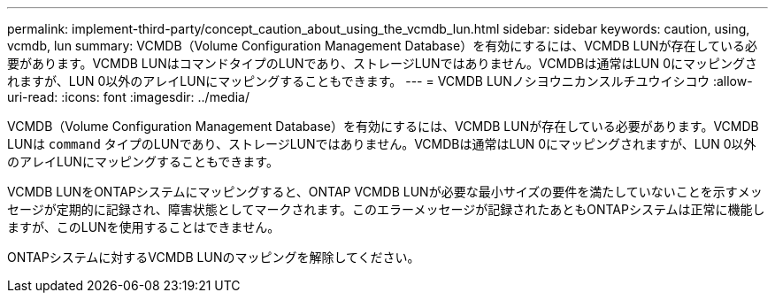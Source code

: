 ---
permalink: implement-third-party/concept_caution_about_using_the_vcmdb_lun.html 
sidebar: sidebar 
keywords: caution, using, vcmdb, lun 
summary: VCMDB（Volume Configuration Management Database）を有効にするには、VCMDB LUNが存在している必要があります。VCMDB LUNはコマンドタイプのLUNであり、ストレージLUNではありません。VCMDBは通常はLUN 0にマッピングされますが、LUN 0以外のアレイLUNにマッピングすることもできます。 
---
= VCMDB LUNノシヨウニカンスルチユウイシコウ
:allow-uri-read: 
:icons: font
:imagesdir: ../media/


[role="lead"]
VCMDB（Volume Configuration Management Database）を有効にするには、VCMDB LUNが存在している必要があります。VCMDB LUNは `command` タイプのLUNであり、ストレージLUNではありません。VCMDBは通常はLUN 0にマッピングされますが、LUN 0以外のアレイLUNにマッピングすることもできます。

VCMDB LUNをONTAPシステムにマッピングすると、ONTAP VCMDB LUNが必要な最小サイズの要件を満たしていないことを示すメッセージが定期的に記録され、障害状態としてマークされます。このエラーメッセージが記録されたあともONTAPシステムは正常に機能しますが、このLUNを使用することはできません。

ONTAPシステムに対するVCMDB LUNのマッピングを解除してください。

